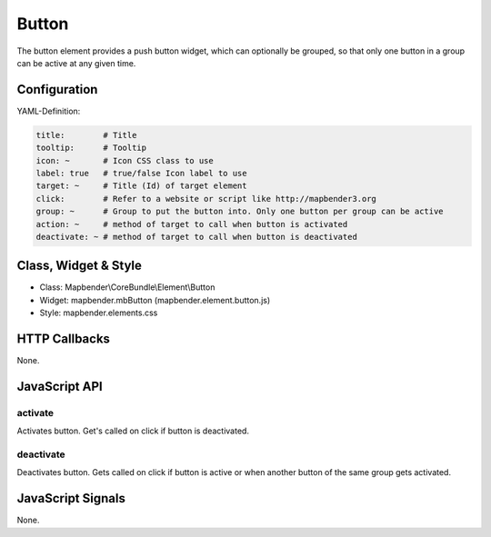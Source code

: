 .. _button:

Button
******

The button element provides a push button widget, which can optionally be
grouped, so that only one button in a group can be active at any given time.

Configuration
=============

.. image:: ../../../../../figures/button_configuration.png
     :scale: 80

YAML-Definition:

.. code-block:: yaml

    title:        # Title
    tooltip:      # Tooltip
    icon: ~       # Icon CSS class to use
    label: true   # true/false Icon label to use
    target: ~     # Title (Id) of target element
    click:        # Refer to a website or script like http://mapbender3.org
    group: ~      # Group to put the button into. Only one button per group can be active
    action: ~     # method of target to call when button is activated
    deactivate: ~ # method of target to call when button is deactivated

Class, Widget & Style
=====================

* Class: Mapbender\\CoreBundle\\Element\\Button
* Widget: mapbender.mbButton (mapbender.element.button.js)
* Style: mapbender.elements.css

HTTP Callbacks
==============

None.

JavaScript API
==============

activate
--------

Activates button. Get's called on click if button is deactivated.

deactivate
----------

Deactivates button. Gets called on click if button is active or when another button of the same group gets activated.

JavaScript Signals
==================

None.

